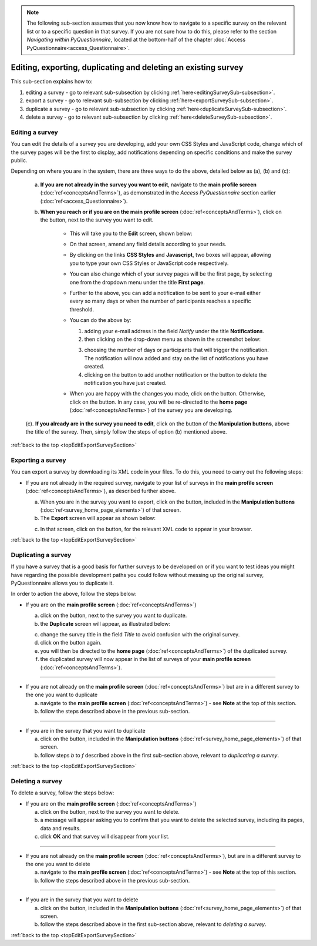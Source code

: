 .. _topEditExportSurveySection:

.. note::
	
   The following sub-section assumes that you now know how to navigate to a specific survey on the relevant list or to a specific question in that survey. If you are not sure how to do this, please refer to the section *Navigating within PyQuestionnaire*, located at the bottom-half of the chapter :doc:`Access PyQuestionnaire<access_Questionnaire>`.

Editing, exporting, duplicating and deleting an existing survey
--------------------------------------------------------------------------
.. manipulation buttons
.. |export| image:: ../_static/user/exportButton.png
.. |duplicate| image:: ../_static/user/duplicateButton.png
.. |delete| image:: ../_static/user/deleteButton.png
.. |browseButton| image:: ../_static/user/browseButton.png
.. |downloadXML| image:: ../_static/user/downloadXML.png   
.. |edit| image:: ../_static/user/editButton.png
.. |update| image:: ../_static/user/updateButton.png
.. |dontUpdate| image:: ../_static/user/dontUpdateButton.png
.. |addNotificationButton| image:: ../_static/user/addNotificationButton.png
.. |deleteNotificationButton| image:: ../_static/user/deleteNotificationButton.png
   
This sub-section explains how to:

1. editing a survey - go to relevant sub-subsection by clicking :ref:`here<editingSurveySub-subsection>`. 

2. export a survey - go to relevant sub-subsection by clicking :ref:`here<exportSurveySub-subsection>`. 

3. duplicate a survey - go to relevant sub-subsection by clicking :ref:`here<duplicateSurveySub-subsection>`.

4. delete a survey - go to relevant sub-subsection by clicking :ref:`here<deleteSurveySub-subsection>`. 
  
.. _editingSurveySub-subsection:

Editing a survey
^^^^^^^^^^^^^^^^
You can edit the details of a survey you are developing, add your own CSS Styles and JavaScript code, change which of the survey pages will be the first to display, add notifications depending on specific conditions and make the survey public. 

Depending on where you are in the system, there are three ways to do the above, detailed below as (a), (b) and (c):

	(a) **If you are not already in the survey you want to edit**, navigate to the **main profile screen** (:doc:`ref<conceptsAndTerms>`), as demonstrated in the *Access PyQuestionnaire* section earlier (:doc:`ref<access_Questionnaire>`).

	(b) **When you reach or if you are on the main profile screen** (:doc:`ref<conceptsAndTerms>`), click on the |edit| button, next to the survey you want to edit.

		- This will take you to the **Edit** screen, shown below:

		.. image:: ../_static/user/editSurveyScreen.png
		   :align: center
   
		- On that screen, amend any field details according to your needs. 

		- By clicking on the links **CSS Styles** and **Javascript**, two boxes will appear, allowing you to type your own CSS Styles or JavaScript code respectively.

		- You can also change which of your survey pages will be the first page, by selecting one from the dropdown menu under the title **First page**.
	
		- Further to the above, you can add a notification to be sent to your e-mail either every so many days or when the number of participants reaches a specific threshold.
	
		- You can do the above by:
		
		  1. adding your e-mail address in the field *Notify* under the title **Notifications**.
	  
		  2. then clicking on the drop-down menu as shown in the screenshot below:
	  
		  .. image:: ../_static/user/notificationsExample.png
		
		  3. choosing the number of days or participants that will trigger the notification. The notification will now added and stay on the list of notifications you have created.
	  
		  4. clicking on the |addNotificationButton| button to add another notification or the |deleteNotificationButton| button to delete the notification you have just created.

		- When you are happy with the changes you made, click on the |update| button. Otherwise, click on the |dontUpdate| button. In any case, you will be re-directed to the **home page** (:doc:`ref<conceptsAndTerms>`)  of the survey you are developing.
	
	(c). **If you already are in the survey you need to edit**, click on the |edit| button of the **Manipulation buttons**, above the title of the survey. Then, simply follow the steps of option (b) mentioned above.
	
:ref:`back to the top <topEditExportSurveySection>`

.. _exportSurveySub-subsection:

Exporting a survey
^^^^^^^^^^^^^^^^^^
You can export a survey by downloading its XML code in your files. To do this, you need to carry out the following steps:

- If you are not already in the required survey, navigate to your list of surveys in the **main profile screen** (:doc:`ref<conceptsAndTerms>`), as described further above.

  a) When you are in the survey you want to export, click on the |export| button, included in the **Manipulation buttons** (:doc:`ref<survey_home_page_elements>`) of that screen.
   
  b) The **Export** screen will appear as shown below:

  .. image:: ../_static/user/exportScreen.png
     :align: center
	   
  c) In that screen, click on the |downloadXML| button, for the relevant XML code to appear in your browser.

:ref:`back to the top <topEditExportSurveySection>`
 
.. _duplicateSurveySub-subsection:

Duplicating a survey
^^^^^^^^^^^^^^^^^^^^
If you have a survey that is a good basis for further surveys to be developed on or if you want to test ideas you might have regarding the possible development paths you could follow without messing up the original survey, PyQuestionnaire allows you to duplicate it.

In order to action the above, follow the steps below:

- If you are on the **main profile screen** (:doc:`ref<conceptsAndTerms>`)
 
  a) click on the |duplicate| button, next to the survey you want to duplicate. 
  
  b) the **Duplicate** screen will appear, as illustrated below:

  .. image:: ../_static/user/duplicateScreen.png
	 :align: center

  c) change the survey title in the field *Title* to avoid confusion with the original survey.
  
  d) click on the |duplicate| button again.
  
  e) you will then be directed to the **home page** (:doc:`ref<conceptsAndTerms>`) of the duplicated survey.
  
  f) the duplicated survey will now appear in the list of surveys of your **main profile screen**  (:doc:`ref<conceptsAndTerms>`).

----------------------------------------------------------------------------------------------------------------------------------------
  
- If you are not already on the **main profile screen**  (:doc:`ref<conceptsAndTerms>`) but are in a different survey to the one you want to duplicate

  a) navigate to the **main profile screen** (:doc:`ref<conceptsAndTerms>`) - see **Note** at the top of this section.
  
  b) follow the steps described above in the previous sub-section.

----------------------------------------------------------------------------------------------------------------------------------------

- If you are in the survey that you want to duplicate

  a) click on the |duplicate| button, included in the **Manipulation buttons** (:doc:`ref<survey_home_page_elements>`) of that screen.
  
  b) follow steps *b* to *f* described above in the first sub-section above, relevant to *duplicating a survey*.

:ref:`back to the top <topEditExportSurveySection>`
  
.. _deleteSurveySub-subsection:

Deleting a survey
^^^^^^^^^^^^^^^^^
To delete a survey, follow the steps below:

- If you are on the **main profile screen**  (:doc:`ref<conceptsAndTerms>`)

  a) click on the |delete| button, next to the survey you want to delete. 
   
  b) a message will appear asking you to confirm that you want to delete the selected survey, including its pages, data and results.

  c) click **OK** and that survey will disappear from your list. 
 
-----------------------------------------------------------------------------------------------------------------------------------------
 
- If you are not already on the **main profile screen**  (:doc:`ref<conceptsAndTerms>`), but are in a different survey to the one you want to delete

  a) navigate to the **main profile screen** (:doc:`ref<conceptsAndTerms>`) - see **Note** at the top of this section.
  
  b) follow the steps described above in the previous sub-section.

-----------------------------------------------------------------------------------------------------------------------------------------

- If you are in the survey that you want to delete

  a) click on the |delete| button, included in the **Manipulation buttons** (:doc:`ref<survey_home_page_elements>`) of that screen.
  
  b) follow the steps described above in the first sub-section above, relevant to *deleting a survey*.
  
:ref:`back to the top <topEditExportSurveySection>`